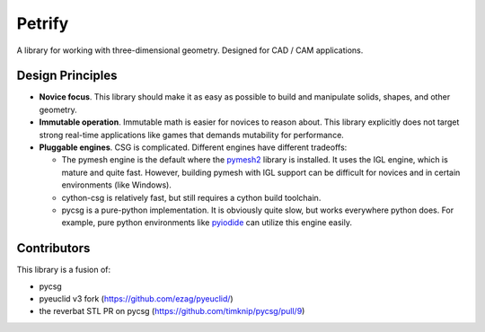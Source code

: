 =======
Petrify
=======

.. image:: https://travis-ci.org/AnIrishDuck/petrify.svg?branch=master
    :target: https://travis-ci.org/AnIrishDuck/petrify

.. image:: https://readthedocs.org/projects/petrify/badge/?version=latest
    :target: https://petrify.readthedocs.io/en/latest/?badge=latest
    :alt: Documentation Status

A library for working with three-dimensional geometry. Designed for CAD / CAM
applications.

Design Principles
-----------------

- **Novice focus**. This library should make it as easy as possible to build
  and manipulate solids, shapes, and other geometry.
- **Immutable operation**. Immutable math is easier for novices to reason about.
  This library explicitly does not target strong real-time applications like
  games that demands mutability for performance.
- **Pluggable engines**. CSG is complicated. Different engines have different
  tradeoffs:

  - The pymesh engine is the default where the pymesh2_ library is installed. It
    uses the IGL engine, which is mature and quite fast. However, building
    pymesh with IGL support can be difficult for novices and in certain
    environments (like Windows).
  - cython-csg is relatively fast, but still requires a cython build toolchain.
  - pycsg is a pure-python implementation. It is obviously quite slow, but works
    everywhere python does. For example, pure python environments like pyiodide_
    can utilize this engine easily.

.. _pymesh2: https://pypi.org/project/pymesh2/
.. _pyiodide: https://github.com/iodide-project/pyodide

Contributors
------------

This library is a fusion of:

- pycsg
- pyeuclid v3 fork (https://github.com/ezag/pyeuclid/)
- the reverbat STL PR on pycsg (https://github.com/timknip/pycsg/pull/9)
